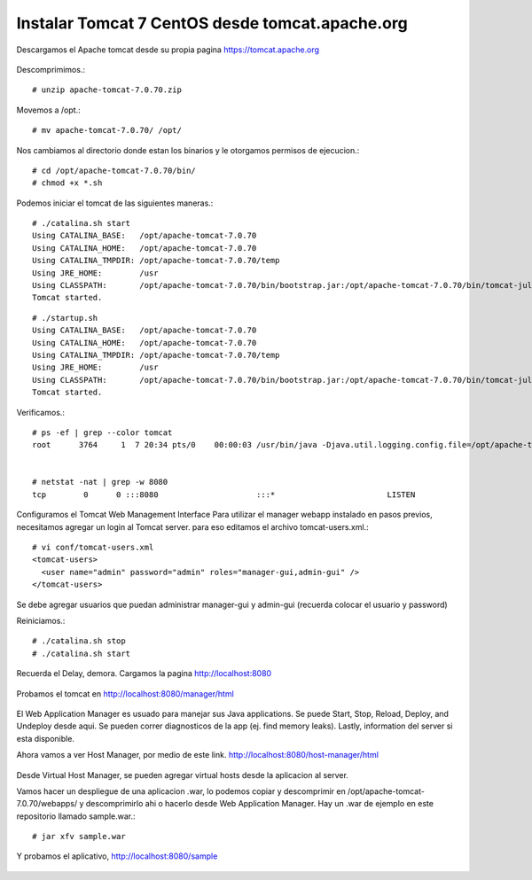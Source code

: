 Instalar Tomcat 7 CentOS desde tomcat.apache.org
===============================================

Descargamos el Apache tomcat desde su propia pagina https://tomcat.apache.org

.. figure:: ../images/img05.png

Descomprimimos.::

	# unzip apache-tomcat-7.0.70.zip

Movemos a /opt.::

	# mv apache-tomcat-7.0.70/ /opt/

Nos cambiamos al directorio donde estan los binarios y le otorgamos permisos de ejecucion.::

	# cd /opt/apache-tomcat-7.0.70/bin/
	# chmod +x *.sh

Podemos iniciar el tomcat de las siguientes maneras.::

	# ./catalina.sh start
	Using CATALINA_BASE:   /opt/apache-tomcat-7.0.70
	Using CATALINA_HOME:   /opt/apache-tomcat-7.0.70
	Using CATALINA_TMPDIR: /opt/apache-tomcat-7.0.70/temp
	Using JRE_HOME:        /usr
	Using CLASSPATH:       /opt/apache-tomcat-7.0.70/bin/bootstrap.jar:/opt/apache-tomcat-7.0.70/bin/tomcat-juli.jar
	Tomcat started.



::

	# ./startup.sh
	Using CATALINA_BASE:   /opt/apache-tomcat-7.0.70
	Using CATALINA_HOME:   /opt/apache-tomcat-7.0.70
	Using CATALINA_TMPDIR: /opt/apache-tomcat-7.0.70/temp
	Using JRE_HOME:        /usr
	Using CLASSPATH:       /opt/apache-tomcat-7.0.70/bin/bootstrap.jar:/opt/apache-tomcat-7.0.70/bin/tomcat-juli.jar
	Tomcat started.


Verificamos.::

	# ps -ef | grep --color tomcat
	root      3764     1  7 20:34 pts/0    00:00:03 /usr/bin/java -Djava.util.logging.config.file=/opt/apache-tomcat-7.0.70/conf/logging.properties -Djava.util.logging.manager=org.apache.juli.ClassLoaderLogManager -Djdk.tls.ephemeralDHKeySize=2048 -Djava.endorsed.dirs=/opt/apache-tomcat-7.0.70/endorsed -classpath /opt/apache-tomcat-7.0.70/bin/bootstrap.jar:/opt/apache-tomcat-7.0.70/bin/tomcat-juli.jar -Dcatalina.base=/opt/apache-tomcat-7.0.70 -Dcatalina.home=/opt/apache-tomcat-7.0.70 -Djava.io.tmpdir=/opt/apache-tomcat-7.0.70/temp org.apache.catalina.startup.Bootstrap start


	# netstat -nat | grep -w 8080
	tcp        0      0 :::8080                     :::*                        LISTEN 

Configuramos el Tomcat Web Management Interface
Para utilizar el manager webapp instalado en pasos previos, necesitamos agregar un login al Tomcat server. para eso editamos el archivo tomcat-users.xml.::

	# vi conf/tomcat-users.xml
	<tomcat-users>
	  <user name="admin" password="admin" roles="manager-gui,admin-gui" />
	</tomcat-users>

Se debe agregar usuarios que puedan administrar manager-gui y admin-gui (recuerda colocar el usuario y password)

Reiniciamos.::

	# ./catalina.sh stop
	# ./catalina.sh start

Recuerda el Delay, demora. Cargamos la pagina http://localhost:8080

.. figure:: ../images/img06.png

Probamos el tomcat en http://localhost:8080/manager/html

.. figure:: ../images/img07.png

El Web Application Manager es usuado para manejar sus Java applications. Se puede Start, Stop, Reload, Deploy, and Undeploy desde aqui. Se pueden correr diagnosticos de la app (ej. find memory leaks). Lastly, information del server si esta disponible.

Ahora vamos a ver Host Manager, por medio de este link. 
http://localhost:8080/host-manager/html

.. figure:: ../images/img08.png

Desde Virtual Host Manager, se pueden agregar virtual hosts desde la aplicacion al server.

Vamos hacer un despliegue de una aplicacion .war, lo podemos copiar  y descomprimir en  /opt/apache-tomcat-7.0.70/webapps/ y descomprimirlo ahi o hacerlo desde Web Application Manager. 
Hay un .war de ejemplo en este repositorio llamado sample.war.::

	# jar xfv sample.war 

Y probamos el aplicativo, http://localhost:8080/sample

.. figure:: ../images/img04.png


